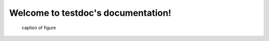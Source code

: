 .. testdoc documentation master file, created by
   sphinx-quickstart on Thu Jul 16 02:39:04 2020.
   You can adapt this file completely to your liking, but it should at least
   contain the root `toctree` directive.

Welcome to testdoc's documentation!
===================================

.. image:: _static/サンプル.drawio
   :scale: 50

.. figure:: _static/サンプル.drawio
   :width: 600
   :alt: Alternate Text

   caption of figure
